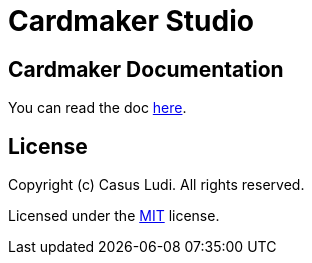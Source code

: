 = Cardmaker Studio

== Cardmaker Documentation

You can read the doc link:doc/index.adoc[here].

== License

Copyright (c) Casus Ludi. All rights reserved.

Licensed under the link:LICENSE.txt[MIT] license.
